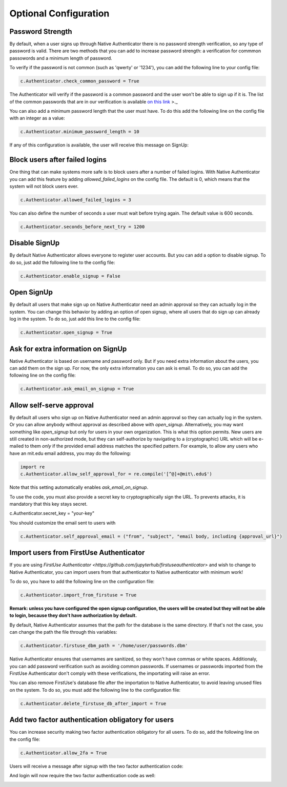Optional Configuration
======================


Password Strength
-----------------

By default, when a user signs up through Native Authenticator there is no password strength verification, so any type of password is valid. There are two methods that you can add to increase password strength: a verification for commmon passowords and a minimum length of password. 

To verify if the password is not common (such as 'qwerty' or '1234'), you can add the following line to your config file:

.. code-block:: python

    c.Authenticator.check_common_password = True

The Authenticator will verify if the password is a common password and the user won't be able to sign up if it is. The list of the common passwords that are in our verification is available `on this link <https://github.com/danielmiessler/SecLists/blob/master/Passwords/Common-Credentials/10-million-password-list-top-10000.txt>`_ >._  


You can also add a minimum password length that the user must have. To do this add the following line on the config file with an integer as a value:

.. code-block:: python

    c.Authenticator.minimum_password_length = 10

If any of this configuration is available, the user will receive this message on SignUp:

.. image:: _static/wrong_signup.png


Block users after failed logins
-------------------------------

One thing that can make systems more safe is to block users after a number of failed logins. With Native Authenticator you can add this feature by adding `allowed_failed_logins` on the config file. The default is 0, which means that the system will not block users ever.

.. code-block:: python

    c.Authenticator.allowed_failed_logins = 3

You can also define the number of seconds a user must wait before trying again. The default value is 600 seconds.

.. code-block:: python

    c.Authenticator.seconds_before_next_try = 1200


.. image:: _static/block_user_failed_logins.png

Disable SignUp
--------------

By default Native Authenticator allows everyone to register user accounts. But you can add a option to disable signup. To do so, just add the following line to the config file:

.. code-block:: python

    c.Authenticator.enable_signup = False


Open SignUp
-----------

By default all users that make sign up on Native Authenticator need an admin approval so 
they can actually log in the system. You can change this behavior by adding an option of 
open signup, where all users that do sign up can already log in the system. To do so, just add this line to the config file:

.. code-block:: python

    c.Authenticator.open_signup = True


Ask for extra information on SignUp
-----------------------------------

Native Authenticator is based on username and password only. But if you need extra information about the users, you can add them on the sign up. For now, the only extra information you can ask is email. To do so, you can add the following line on the config file:


.. code-block:: python

    c.Authenticator.ask_email_on_signup = True


Allow self-serve approval
-------------------------

By default all users who sign up on Native Authenticator need an admin approval so 
they can actually log in the system. Or you can allow anybody without approval as described
above with `open_signup`. Alternatively, you may want something like `open_signup` but
only for users in your own organization. This is what this option permits.
New users are still created in non-authorized mode, but they can self-authorize by
navigating to a (cryptographic) URL which will be e-mailed to them *only* if the
provided email address matches the specified pattern.
For example, to allow any users who have an mit.edu email address,
you may do the following:

.. code-block:: python

    import re
    c.Authenticator.allow_self_approval_for = re.compile('[^@]+@mit\.edu$')

Note that this setting automatically enables `ask_email_on_signup`.

To use the code, you must also provide a secret key to cryptographically sign the URL.
To prevents attacks, it is mandatory that this key stays secret.

.. code-block:: python

c.Authenticator.secret_key = "your-key"

You should customize the email sent to users with

.. code-block:: python

    c.Authenticator.self_approval_email = ("from", "subject", "email body, including {approval_url}")

Import users from FirstUse Authenticator
----------------------------------------

If you are using `FirstUse Authenticator <https://github.com/jupyterhub/firstuseauthenticator>` and wish to change to Native Authenticator, you can import users from that authenticator to Native authenticator with minimum work!

To do so, you have to add the following line on the configuration file:

.. code-block:: python

    c.Authenticator.import_from_firstuse = True

**Remark: unless you have configured the open signup configuration, the users will be created but they will not be able to login, because they don't have authorization by default.**


By default, Native Authenticator assumes that the path for the database is the same directory. If that's not the case, you can change the path the file through this variables:

.. code-block:: python

    c.Authenticator.firstuse_dbm_path = '/home/user/passwords.dbm'

Native Authenticator ensures that usernames are sanitized, so they won't have commas 
or white spaces. Additionaly, you can add password verification such as 
avoiding common passwords. If usernames or passwords imported from the 
FirstUse Authenticator don't comply with these verifications, the importating will raise an 
error.

You can also remove FirstUse's database file after the importation to Native Authenticator, to avoid leaving unused files on the system. To do so, you must add the following line to the configuration file:


.. code-block:: python

    c.Authenticator.delete_firstuse_db_after_import = True


Add two factor authentication obligatory for users
--------------------------------------------------

You can increase security making two factor authentication obligatory for all users.
To do so, add the following line on the config file:

.. code-block:: python

    c.Authenticator.allow_2fa = True

Users will receive a message after signup with the two factor authentication code:  

.. image:: _static/signup-two-factor-auth.png

And login will now require the two factor authentication code as well:


.. image:: _static/login-two-factor-auth.png
